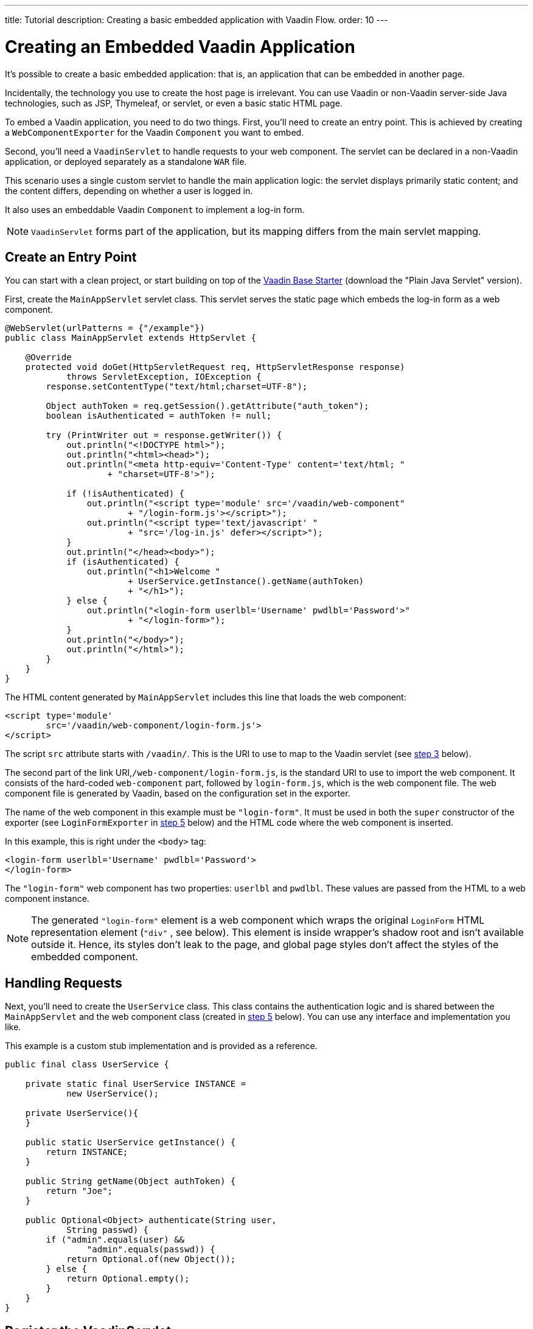 ---
title: Tutorial
description: Creating a basic embedded application with Vaadin Flow.
order: 10
---


= Creating an Embedded Vaadin Application

It's possible to create a basic embedded application: that is, an application that can be embedded in another page.

Incidentally, the technology you use to create the host page is irrelevant. You can use Vaadin or non-Vaadin server-side Java technologies, such as JSP, Thymeleaf, or servlet, or even a basic static HTML page.

To embed a Vaadin application, you need to do two things. First, you'll need to create an entry point. This is achieved by creating a [classname]`WebComponentExporter` for the Vaadin [classname]`Component` you want to embed.

Second, you'll need a [classname]`VaadinServlet` to handle requests to your web component. The servlet can be declared in a non-Vaadin application, or deployed separately as a standalone `WAR` file.

This scenario uses a single custom servlet to handle the main application logic: the servlet displays primarily static content; and the content differs, depending on whether a user is logged in.

It also uses an embeddable Vaadin [classname]`Component` to implement a log-in form.

[NOTE]
[classname]`VaadinServlet` forms part of the application, but its mapping differs from the main servlet mapping.


== Create an Entry Point

You can start with a clean project, or start building on top of the https://vaadin.com/hello-world-starters[Vaadin Base Starter] (download the "Plain Java Servlet" version).

First, create the [classname]`MainAppServlet` servlet class. This servlet serves the static page which embeds the log-in form as a web component.

[source,java]
----
@WebServlet(urlPatterns = {"/example"})
public class MainAppServlet extends HttpServlet {

    @Override
    protected void doGet(HttpServletRequest req, HttpServletResponse response)
            throws ServletException, IOException {
        response.setContentType("text/html;charset=UTF-8");

        Object authToken = req.getSession().getAttribute("auth_token");
        boolean isAuthenticated = authToken != null;

        try (PrintWriter out = response.getWriter()) {
            out.println("<!DOCTYPE html>");
            out.println("<html><head>");
            out.println("<meta http-equiv='Content-Type' content='text/html; "
                    + "charset=UTF-8'>");

            if (!isAuthenticated) {
                out.println("<script type='module' src='/vaadin/web-component"
                        + "/login-form.js'></script>");
                out.println("<script type='text/javascript' "
                        + "src='/log-in.js' defer></script>");
            }
            out.println("</head><body>");
            if (isAuthenticated) {
                out.println("<h1>Welcome "
                        + UserService.getInstance().getName(authToken)
                        + "</h1>");
            } else {
                out.println("<login-form userlbl='Username' pwdlbl='Password'>"
                        + "</login-form>");
            }
            out.println("</body>");
            out.println("</html>");
        }
    }
}
----

The HTML content generated by [classname]`MainAppServlet` includes this line that loads the web component:

[source,html]
----
<script type='module'
        src='/vaadin/web-component/login-form.js'>
</script>
----

The script `src` attribute starts with `/vaadin/`. This is the URI to use to map to the Vaadin servlet (see <<step-3,step 3>> below).

The second part of the link URI,`/web-component/login-form.js`, is the standard URI to use to import the web component. It consists of the hard-coded `web-component` part, followed by [filename]`login-form.js`, which is the web component file. The web component file is generated by Vaadin, based on the configuration set in the exporter.

The name of the web component in this example must be `"login-form"`. It must be used in both the `super` constructor of the exporter (see `LoginFormExporter` in <<step-5,step 5>> below) and the HTML code where the web component is inserted.

In this example, this is right under the `<body>` tag:

[source,html]
----
<login-form userlbl='Username' pwdlbl='Password'>
</login-form>
----

The `"login-form"` web component has two properties: `userlbl` and `pwdlbl`. These values are passed from the HTML to a web component instance.

[NOTE]
The generated `"login-form"` element is a web component which wraps the original `LoginForm` HTML representation element (`"div"` , see below). This element is inside wrapper's shadow root and isn't available outside it. Hence, its styles don't leak to the page, and global page styles don't affect the styles of the embedded component.


== Handling Requests

Next, you'll need to create the [classname]`UserService` class. This class contains the authentication logic and is shared between the [classname]`MainAppServlet` and the web component class (created in <<step-5,step 5>> below). You can use any interface and implementation you like.

This example is a custom stub implementation and is provided as a reference.

[source,java]
----
public final class UserService {

    private static final UserService INSTANCE =
            new UserService();

    private UserService(){
    }

    public static UserService getInstance() {
        return INSTANCE;
    }

    public String getName(Object authToken) {
        return "Joe";
    }

    public Optional<Object> authenticate(String user,
            String passwd) {
        if ("admin".equals(user) &&
                "admin".equals(passwd)) {
            return Optional.of(new Object());
        } else {
            return Optional.empty();
        }
    }
}
----


== [[step-3]]Register the VaadinServlet

Now you'll need to register the [classname]`VaadinServlet`. Here's how you might do that:

[source,java]
----
@WebServlet(urlPatterns = { "/vaadin/*" }, asyncSupported = true, loadOnStartup = 1)
public class WebComponentVaadinServlet extends VaadinServlet {
}
----

As mentioned above, the `/vaadin/*` mapping allows the [classname]`VaadinServlet` to handle web component requests. You can use any URI, but be sure to use the same URI in the mapping and in the import declaration.

[NOTE]
If you deploy a web component exporter as a standalone `WAR` application, an explicit servlet registration is unnecessary. A servlet instance is registered automatically with the `"/*"` mapping.

You'll also need to create the [classname]`LoginForm` component class:

[source,java]
----
public class LoginForm extends Div {
    private TextField userName = new TextField();
    private PasswordField password =
            new PasswordField();
    private Div errorMsg = new Div();
    private String userLabel;
    private String pwdLabel;
    private FormLayout layout = new FormLayout();
    private List<SerializableRunnable> loginListeners =
            new CopyOnWriteArrayList<>();

    public LoginForm() {
        updateForm();

        add(layout);

       Button login = new Button("Login",
                event -> login());
        add(login, errorMsg);
    }

     public void setUserNameLabel(
            String userNameLabelString) {
        userLabel = userNameLabelString;
        updateForm();
    }

    public void setPasswordLabel(String pwd) {
        pwdLabel = pwd;
        updateForm();
    }

    public void updateForm() {
        layout.removeAll();

        layout.addFormItem(userName, userLabel);
        layout.addFormItem(password, pwdLabel);
    }

    public void addLoginListener(
            SerializableRunnable loginListener) {
        loginListeners.add(loginListener);
    }

    private void login() {
        Optional<Object> authToken = UserService
                .getInstance()
                .authenticate(userName.getValue(),
                    password.getValue());
        if (authToken.isPresent()) {
            VaadinRequest.getCurrent()
                    .getWrappedSession()
                    .setAttribute("auth_token",
                            authToken.get());
            fireLoginEvent();
        } else {
            errorMsg.setText("Authentication failure");
        }
    }

    private void fireLoginEvent() {
        loginListeners.forEach(
                SerializableRunnable::run);
    }
}
----

The example uses several Vaadin components: `FormLayout`, `TextField`, `PasswordField` and `Button`.

The code takes care of authentication and sets an authentication token in the [classname]`HttpSession`, which makes it available while the session is live.

Because the main application servlet uses the same [classname]`HttpSession` instance, it changes behavior and redirects authenticated users to the main servlet, which now shows content specific to authenticated users.

You can do this in various ways: One way would be to execute JavaScript directly from your Java code and set the location to `"/example"` : `getUI().get().getPage().executeJs("window.location.href='/example'");`. You could also use a solution similar to this example: design the component code so that its logic is isolated and it doesn't need to know anything about the embedding context. This method allows you to decouple the embedded component logic completely from the application that uses it.

In this example, the [methodname]`addLoginListener()` method allows you to register a listener which is called in the [methodname]`fireLoginEvent()` method.


== [[step-5]] Export LoginForm Component

The final step is to export the `LoginForm` component as an embeddable web component using the web component exporter.

[source,java]
----
public class LoginFormExporter
        extends WebComponentExporter<LoginForm> {
    public LoginFormExporter() {
        super("login-form");
        addProperty("userlbl", "")
                .onChange(LoginForm::setUserNameLabel);
        addProperty("pwdlbl", "")
                .onChange(LoginForm::setPasswordLabel);
    }

    @Override
    protected void configureInstance(
            WebComponent<LoginForm> webComponent,
            LoginForm form) {
        form.addLoginListener(() ->
                webComponent.fireEvent("logged-in"));
    }
}
----

The exporter defines its tag name as `"login-form"` by calling the super constructor [methodname]`super("login-form")`. [classname]`LoginFormExporter` constructor must be public. Otherwise, Vaadin won't be able to instantiate it.

The [methodname]`addProperty()` method defines the component properties (`userlbl='Username' and `pwdlbl='Password'`) to receive values from the HTML element to the web component instance. This example declares the labels for the user name field and password field via HTML, instead of hard-coding them in the [classname]`LoginForm` component class.

The [classname]`LoginFormExporter` class implements the abstract method, [methodname]`configureInstance()`, which registers a log-in listener.

The login listener fires a client-side `"logged-in"` event, using the [methodname]`webcomponent.fireEvent()` method. The main application needs to handle this event somehow.

The custom event is handled by the JavaScript file declared via the line `<script type='text/javascript' src='log-in.js'></script>` in [classname]`MainAppServlet`.

This is the [filename]`log-in.js` file content -- place the [filename]`log-in.js` under `./src/main/webapp/`:

[source,html]
----
var editor = document.querySelector("login-form");
editor.addEventListener("logged-in", function(event) {
    window.location.href='/example';
});
----

The embedding servlet uses the API provided by [classname]`LoginForm` via a custom event and adds an event listener for the event. The listener redirects the page to the `"/example"` location.

Run the application with `mvn jetty:run`. After Jetty has started, navigate to http://localhost:8080/example. Then type in the log-in information and click on the "Login" button: `admin` for both user and password.

[discussion-id]`0E2FEAC2-C4A1-4CB9-9859-B6E890A937C0`
